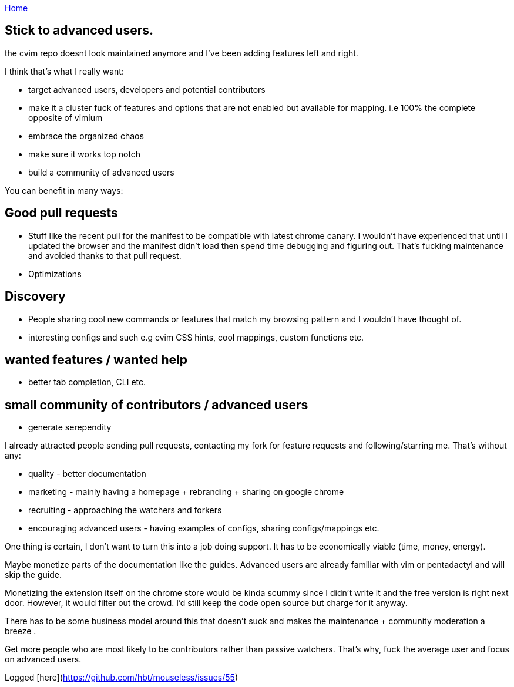 :uri-asciidoctor: http://asciidoctor.org
:icons: font
:source-highlighter: pygments
:nofooter:


link:index[Home]

== Stick to advanced users.




the cvim repo doesnt look maintained anymore and I've been adding features left and right. 

I think that's what I really want:

- target advanced users, developers and potential contributors
- make it a cluster fuck of features and options that are not enabled but available for mapping. i.e 100% the complete opposite of vimium
- embrace the organized chaos
- make sure it works top notch 
- build a community of advanced users 


You can benefit in many ways:

## Good pull requests

- Stuff like the recent pull for the manifest to be compatible with latest chrome canary. I wouldn't have experienced that until I updated the browser and the manifest didn't load then spend time debugging and figuring out. That's fucking maintenance and avoided thanks to that pull request.
- Optimizations 


## Discovery 

- People sharing cool new commands or features that match my browsing pattern and I wouldn't have thought of. 
- interesting configs and such e.g cvim CSS hints, cool mappings, custom functions etc.

## wanted features / wanted help

- better tab completion, CLI etc.


## small community of contributors / advanced users

- generate serependity


I already attracted people sending pull requests, contacting my fork for feature requests and following/starring me. That's without any:
 
- quality - better documentation
- marketing - mainly having a homepage + rebranding + sharing on google chrome
- recruiting - approaching the watchers and forkers
- encouraging advanced users - having examples of configs, sharing configs/mappings etc.


One thing is certain, I don't want to turn this into a job doing support. It has to be economically viable (time, money, energy).

Maybe monetize parts of the documentation like the guides. Advanced users are already familiar with vim or pentadactyl and will skip the guide.

Monetizing the extension itself on the chrome store would be kinda scummy since I didn't write it and the free version is right next door. However, it would filter out the crowd. I'd still keep the code open source but charge for it anyway.


There has to be some business model around this that doesn't suck and makes the maintenance + community moderation a breeze .

Get more people who are most likely to be contributors rather than passive watchers. That's why, fuck the average user and focus on advanced users.

Logged [here](https://github.com/hbt/mouseless/issues/55)
